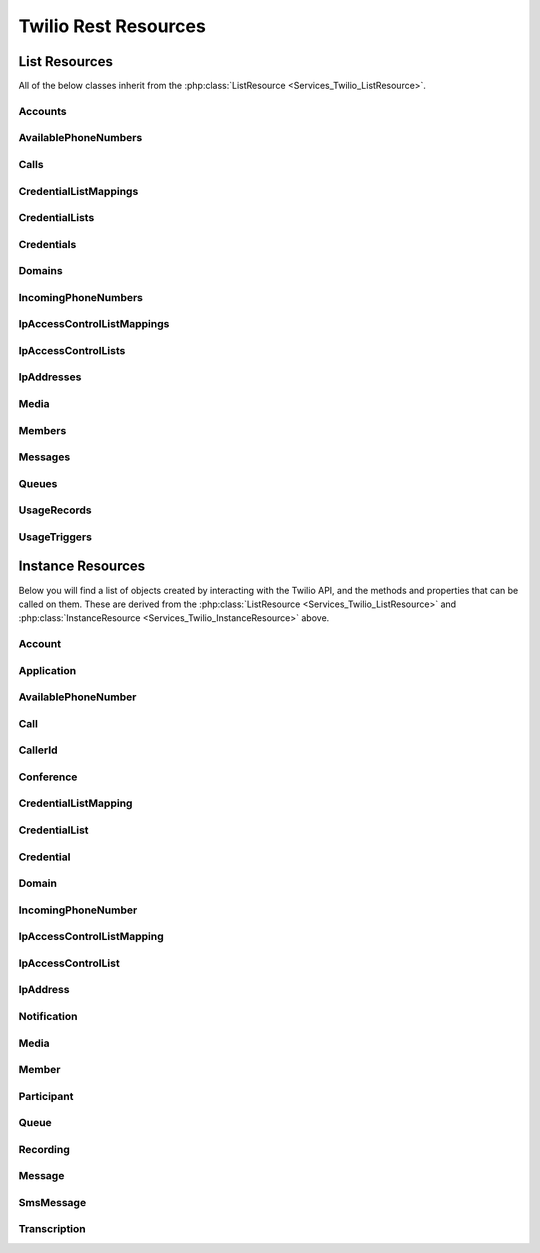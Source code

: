 .. _api-rest:

###############################
Twilio Rest Resources
###############################

**************
List Resources
**************

.. phpautoclass:: Services_Twilio_ListResource
    :filename: ../Services/Twilio/ListResource.php
    :members:

All of the below classes inherit from the :php:class:`ListResource
<Services_Twilio_ListResource>`.

Accounts
===========

.. phpautoclass:: Services_Twilio_Rest_Accounts
    :filename: ../Services/Twilio/Rest/Accounts.php
    :members:

AvailablePhoneNumbers
========================

.. php:class:: Services_Twilio_Rest_AvailablePhoneNumbers

   For more information, see the `AvailablePhoneNumbers API Resource <http://www.twilio.com/docs/api/rest/available-phone-numbers#local>`_ documentation at twilio.com.

   .. php:method:: getList($country, $type)

    Get a list of available phone numbers.

    :param string country: The 2-digit country code for numbers ('US', 'GB',
        'CA')
    :param string type: The type of phone number ('TollFree' or 'Local')
    :return: An instance of the :php:class:`Services_Twilio_Rest_AvailablePhoneNumbers` resource.

    .. php:attr:: available_phone_numbers

       A list of :php:class:`Services_Twilio_Rest_AvailablePhoneNumber` instances.

    .. php:attr:: uri

       The uri representing this resource, relative to https://api.twilio.com.


Calls
=======

.. php:class:: Services_Twilio_Rest_Calls

   For more information, see the `Call List Resource <http://www.twilio.com/docs/api/rest/call#list>`_ documentation.

   .. php:method:: create($from, $to, $url, params = array())

      Make an outgoing call

      :param string $from: The phone number to use as the caller id.
      :param string $to: The number to call formatted with a '+' and country code
      :param string $url: The fully qualified URL that should be consulted when
                          the call connects. This value can also be an ApplicationSid.
      :param array $params: An array of optional parameters for this call

      The **$params** array can contain the following keys:

      *Method*
        The HTTP method Twilio should use when making its request to the above Url parameter's value. Defaults to POST. If an ApplicationSid parameter is present, this parameter is ignored.

      *FallbackUrl*
        A URL that Twilio will request if an error occurs requesting or executing the TwiML at Url. If an ApplicationSid parameter is present, this parameter is ignored.

      *FallbackMethod*
        The HTTP method that Twilio should use to request the FallbackUrl. Must be either GET or POST. Defaults to POST. If an ApplicationSid parameter is present, this parameter is ignored.

      *StatusCallback*
        A URL that Twilio will request when the call ends to notify your app. If an ApplicationSid parameter is present, this parameter is ignored.

      *StatusCallbackMethod*
        The HTTP method Twilio should use when requesting the above URL. Defaults to POST. If an ApplicationSid parameter is present, this parameter is ignored.

      *SendDigits*
        A string of keys to dial after connecting to the number. Valid digits in the string include: any digit (0-9), '#' and '*'. For example, if you connected to a company phone number, and wanted to dial extension 1234 and then the pound key, use SendDigits=1234#. Remember to URL-encode this string, since the '#' character has special meaning in a URL.

      *IfMachine*
        Tell Twilio to try and determine if a machine (like voicemail) or a human has answered the call. Possible values are Continue and Hangup. See the answering machines section below for more info.

      *Timeout*
        The integer number of seconds that Twilio should allow the phone to ring before assuming there is no answer. Default is 60 seconds, the maximum is 999 seconds. Note, you could set this to a low value, such as 15, to hangup before reaching an answering machine or voicemail.

CredentialListMappings
=========================

.. phpautoclass:: Services_Twilio_Rest_CredentialListMappings
    :filename: ../Services/Twilio/Rest/CredentialListMappings.php
    :members:


CredentialLists
=================

.. phpautoclass:: Services_Twilio_Rest_CredentialLists
    :filename: ../Services/Twilio/Rest/CredentialLists.php
    :members:

Credentials
==============

.. phpautoclass:: Services_Twilio_Rest_Credentials
    :filename: ../Services/Twilio/Rest/Credentials.php
    :members:

Domains
==========

.. phpautoclass:: Services_Twilio_Rest_Domains
    :filename: ../Services/Twilio/Rest/Domains.php
    :members:


IncomingPhoneNumbers
========================

.. phpautoclass:: Services_Twilio_Rest_IncomingPhoneNumbers,Services_Twilio_Rest_Local,Services_Twilio_Rest_Mobile,Services_Twilio_Rest_TollFree
    :filename: ../Services/Twilio/Rest/IncomingPhoneNumbers.php
    :members:

IpAccessControlListMappings
==============================

.. phpautoclass:: Services_Twilio_Rest_IpAccessControlListMappings
    :filename: ../Services/Twilio/Rest/IpAccessControlListMappings.php
    :members:

IpAccessControlLists
=======================

.. phpautoclass:: Services_Twilio_Rest_IpAccessControlLists
    :filename: ../Services/Twilio/Rest/IpAccessControlLists.php
    :members:

IpAddresses
=======================

.. phpautoclass:: Services_Twilio_Rest_IpAddresses
    :filename: ../Services/Twilio/Rest/IpAddresses.php
    :members:

Media
======

.. phpautoclass:: Services_Twilio_Rest_Media
    :filename: ../Services/Twilio/Rest/Media.php
    :members:

Members
===========

.. php:class:: Services_Twilio_Rest_Members

  For more information, including a list of filter parameters, see the `Member List Resource <http://www.twilio.com/docs/api/rest/member#list>`_ documentation.

  .. php:method:: front()

      Return the :php:class:`Services_Twilio_Rest_Member` at the front of the
      queue.

Messages
========

.. phpautoclass:: Services_Twilio_Rest_Messages
    :filename: ../Services/Twilio/Rest/Messages.php
    :members:

Queues
===========

.. php:class:: Services_Twilio_Rest_Queues

  For more information, including a list of filter parameters, see the
  `Queues List Resource <http://www.twilio.com/docs/api/rest/queues#list>`_
  documentation.

  .. php:method:: create($friendly_name, $params = array())

     Create a new :php:class:`Services_Twilio_Rest_Queue`.

     :param string $friendly_name: The name of the new Queue.
     :param array $params: An array of optional parameters and their values, 
        like `MaxSize`.
     :returns: A new :php:class:`Services_Twilio_Rest_Queue`


UsageRecords
==============

.. php:class:: Services_Twilio_Rest_UsageRecords

  For more information, including a list of filter parameters, see the `UsageRecords List Resource <http://www.twilio.com/docs/api/rest/usage-records#list>`_ documentation.

  .. php:method:: getCategory($category)

    Return the single UsageRecord corresponding to this category of usage.
    Valid only for the `Records`, `Today`, `Yesterday`, `ThisMonth`,
    `LastMonth` and `AllTime` resources.

    :param string $category: The category to retrieve a usage record for. For a full list of valid categories, see the full `Usage Category documentation <http://www.twilio.com/docs/api/rest/usage-records#usage-all-categories>`_.
    :returns: :php:class:`Services_Twilio_Rest_UsageRecord` A single usage record

UsageTriggers
=============

.. php:class:: Services_Twilio_Rest_UsageTriggers

  For more information, including a list of filter parameters, see the `UsageTriggers List Resource <http://www.twilio.com/docs/api/rest/usage-triggers#list>`_ documentation.

  .. php:method:: create($category, $value, $url, $params = array())

    Create a new UsageTrigger.

    :param string $category: The category of usage to fire a trigger for. A full list of categories can be found in the `Usage Categories documentation <http://www.twilio.com/docs/api/rest/usage-records#usage-categories>`_.
    :param string $value: Fire the trigger when usage crosses this value.
    :param string $url: The URL to request when the trigger fires.
    :param array $params: Optional parameters for this trigger. A full list of parameters can be found in the `Usage Trigger documentation <http://www.twilio.com/docs/api/rest/usage-triggers#list-post-optional-parameters>`_.
    :returns: :php:class:`Services_Twilio_Rest_UsageTrigger` The created trigger.


********************
Instance Resources
********************

.. phpautoclass:: Services_Twilio_InstanceResource
    :filename: ../Services/Twilio/InstanceResource.php
    :members:

Below you will find a list of objects created by interacting with the Twilio
API, and the methods and properties that can be called on them. These are
derived from the :php:class:`ListResource <Services_Twilio_ListResource>` and
:php:class:`InstanceResource <Services_Twilio_InstanceResource>` above.


Account
========

.. php:class:: Services_Twilio_Rest_Account

   For more information, see the `Account Instance Resource <http://www.twilio.com/docs/api/rest/account#instance>`_ documentation.

   .. php:method:: update($params)

     Update the account

     The **$params** array is the same as in :php:meth:`Services_Twilio_Rest_Accounts::create`

   .. php:attr:: sid

      A 34 character string that uniquely identifies this account.

   .. php:attr:: date_created

      The date that this account was created, in GMT in RFC 2822 format

   .. php:attr:: date_updated

      The date that this account was last updated, in GMT in RFC 2822 format.

   .. php:attr:: friendly_name

      A human readable description of this account, up to 64 characters long. By default the FriendlyName is your email address.

   .. php:attr:: status

      The status of this account. Usually active, but can be suspended if you've been bad, or closed if you've been horrible.

   .. php:attr:: auth_token

      The authorization token for this account. This token should be kept a secret, so no sharing.

Application
===========

.. php:class:: Services_Twilio_Rest_Application

   For more information, see the `Application Instance Resource <http://www.twilio.com/docs/api/rest/applications#instance>`_ documentation.

   .. php:attr:: sid

      A 34 character string that uniquely idetifies this resource.

   .. php:attr:: date_created

      The date that this resource was created, given as GMT RFC 2822 format.

   .. php:attr:: date_updated

      The date that this resource was last updated, given as GMT RFC 2822 format.

   .. php:attr:: friendly_name

      A human readable descriptive text for this resource, up to 64 characters long. By default, the FriendlyName is a nicely formatted version of the phone number.

   .. php:attr:: account_sid

      The unique id of the Account responsible for this phone number.

   .. php:attr:: api_version

      Calls to this phone number will start a new TwiML session with this API version.

   .. php:attr:: voice_caller_id_lookup

      Look up the caller's caller-ID name from the CNAM database (additional charges apply). Either true or false.

   .. php:attr:: voice_url

      The URL Twilio will request when this phone number receives a call.

   .. php:attr:: voice_method

      The HTTP method Twilio will use when requesting the above Url. Either GET or POST.

   .. php:attr:: voice_fallback_url

      The URL that Twilio will request if an error occurs retrieving or executing the TwiML requested by Url.

   .. php:attr:: voice_fallback_method

      The HTTP method Twilio will use when requesting the VoiceFallbackUrl. Either GET or POST.

   .. php:attr:: status_callback

      The URL that Twilio will request to pass status parameters (such as call ended) to your application.

   .. php:attr:: status_callback_method

      The HTTP method Twilio will use to make requests to the StatusCallback URL. Either GET or POST.

   .. php:attr:: sms_url

      The URL Twilio will request when receiving an incoming SMS message to this number.

   .. php:attr:: sms_method

      The HTTP method Twilio will use when making requests to the SmsUrl. Either GET or POST.

   .. php:attr:: sms_fallback_url

      The URL that Twilio will request if an error occurs retrieving or executing the TwiML from SmsUrl.

   .. php:attr:: sms_fallback_method

      The HTTP method Twilio will use when requesting the above URL. Either GET or POST.

   .. php:attr:: uri

      The URI for this resource, relative to https://api.twilio.com.

AvailablePhoneNumber
========================

.. php:class:: Services_Twilio_Rest_AvailablePhoneNumber

   For more information, see the `AvailablePhoneNumber Instance Resource <http://www.twilio.com/docs/api/rest/available-phone-numbers#instance>`_ documentation.

   .. php:attr:: friendly_name

      A nicely-formatted version of the phone number.

   .. php:attr:: phone_number

      The phone number, in E.164 (i.e. "+1") format.

   .. php:attr:: lata

      The LATA of this phone number.

   .. php:attr:: rate_center

      The rate center of this phone number.

   .. php:attr:: latitude

      The latitude coordinate of this phone number.

   .. php:attr:: longitude

      The longitude coordinate of this phone number.

   .. php:attr:: region

      The two-letter state or province abbreviation of this phone number.

   .. php:attr:: postal_code

      The postal (zip) code of this phone number.

   .. php:attr:: iso_country

Call
====

.. phpautoclass:: Services_Twilio_Rest_Call
    :filename: ../Services/Twilio/Rest/Call.php
    :members:

CallerId
============

.. php:class:: Services_Twilio_Rest_OutgoingCallerId

   For more information, see the `OutgoingCallerId Instance Resource <http://www.twilio.com/docs/api/rest/outgoing-caller-ids#instance>`_ documentation.

   .. php:attr:: sid

      A 34 character string that uniquely identifies this resource.

   .. php:attr:: date_created

      The date that this resource was created, given in RFC 2822 format.

   .. php:attr:: date_updated

      The date that this resource was last updated, given in RFC 2822 format.

   .. php:attr:: friendly_name

      A human readable descriptive text for this resource, up to 64 characters long. By default, the FriendlyName is a nicely formatted version of the phone number.

   .. php:attr:: account_sid

      The unique id of the Account responsible for this Caller Id.

   .. php:attr:: phone_number

      The incoming phone number. Formatted with a '+' and country code e.g., +16175551212 (E.164 format).

   .. php:attr:: uri

      The URI for this resource, relative to https://api.twilio.com.

Conference
=============

.. php:class:: Services_Twilio_Rest_Conference

   For more information, see the `Conference Instance Resource <http://www.twilio.com/docs/api/rest/conference#instance>`_ documentation.

   .. php:attr:: sid

      A 34 character string that uniquely identifies this conference.

   .. php:attr:: friendly_name

      A user provided string that identifies this conference room.

   .. php:attr:: status

      A string representing the status of the conference. May be init, in-progress, or completed.

   .. php:attr:: date_created

      The date that this conference was created, given as GMT in RFC 2822 format.

   .. php:attr:: date_updated

      The date that this conference was last updated, given as GMT in RFC 2822 format.

   .. php:attr:: account_sid

      The unique id of the Account responsible for creating this conference.

   .. php:attr:: uri

      The URI for this resource, relative to https://api.twilio.com.

   .. php:attr:: participants

      The :php:class:`Services_Twilio_Rest_Participants` instance, listing people currently in this conference

CredentialListMapping
=========================

.. phpautoclass:: Services_Twilio_Rest_CredentialListMapping
    :filename: ../Services/Twilio/Rest/CredentialListMapping.php
    :members:


CredentialList
=================

.. phpautoclass:: Services_Twilio_Rest_CredentialList
    :filename: ../Services/Twilio/Rest/CredentialList.php
    :members:

Credential
==============

.. phpautoclass:: Services_Twilio_Rest_Credential
    :filename: ../Services/Twilio/Rest/Credential.php
    :members:

Domain
==========

.. phpautoclass:: Services_Twilio_Rest_Domain
    :filename: ../Services/Twilio/Rest/Domain.php
    :members:

IncomingPhoneNumber
===================

.. phpautoclass:: Services_Twilio_Rest_IncomingPhoneNumber
    :filename: ../Services/Twilio/Rest/IncomingPhoneNumber.php
    :members:

IpAccessControlListMapping
==============================

.. phpautoclass:: Services_Twilio_Rest_IpAccessControlListMapping
    :filename: ../Services/Twilio/Rest/IpAccessControlListMapping.php
    :members:

IpAccessControlList
=======================

.. phpautoclass:: Services_Twilio_Rest_IpAccessControlList
    :filename: ../Services/Twilio/Rest/IpAccessControlList.php
    :members:

IpAddress
==============
.. phpautoclass:: Services_Twilio_Rest_IpAddress
    :filename: ../Services/Twilio/Rest/IpAddress.php
    :members:


Notification
=============

.. php:class:: Services_Twilio_Rest_Notification

   For more information, see the `Notification Instance Resource <http://www.twilio.com/docs/api/rest/notification#instance>`_ documentation.

   .. php:attr:: sid

      A 34 character string that uniquely identifies this resource.

   .. php:attr:: date_created

      The date that this resource was created, given in RFC 2822 format.

   .. php:attr:: date_updated

      The date that this resource was last updated, given in RFC 2822 format.

   .. php:attr:: account_sid

      The unique id of the Account responsible for this notification.

   .. php:attr:: call_sid

      CallSid is the unique id of the call during which the notification was generated. Empty if the notification was generated by the REST API without regard to a specific phone call.

   .. php:attr:: api_version

      The version of the Twilio in use when this notification was generated.

   .. php:attr:: log

      An integer log level corresponding to the type of notification: 0 is ERROR, 1 is WARNING.

   .. php:attr:: error_code

      A unique error code for the error condition. You can lookup errors, with possible causes and solutions, in our `Error Dictionary <http://www.twilio.com/docs/errors/reference>`_.

   .. php:attr:: more_info

      A URL for more information about the error condition. The URL is a page in our `Error Dictionary <http://www.twilio.com/docs/errors/reference>`_.

   .. php:attr:: message_text

      The text of the notification.

   .. php:attr:: message_date

      The date the notification was actually generated, given in RFC 2822
      format. Due to buffering, this may be slightly different than the
      DateCreated date.

   .. php:attr:: request_url

      The URL of the resource that generated the notification. If the
      notification was generated during a phone call: This is the URL of the
      resource on YOUR SERVER that caused the notification. If the notification
      was generated by your use of the REST API: This is the URL of the REST
      resource you were attempting to request on Twilio's servers.

   .. php:attr:: request_method

    The HTTP method in use for the request that generated the notification. If
    the notification was generated during a phone call: The HTTP Method use to
    request the resource on your server. If the notification was generated by
    your use of the REST API: This is the HTTP method used in your request to
    the REST resource on Twilio's servers.

   .. php:attr:: request_variables

      The Twilio-generated HTTP GET or POST variables sent to your server. Alternatively, if the notification was generated by the REST API, this field will include any HTTP POST or PUT variables you sent to the REST API.

   .. php:attr:: response_headers

      The HTTP headers returned by your server.

   .. php:attr:: response_body

      The HTTP body returned by your server.

   .. php:attr:: uri

      The URI for this resource, relative to https://api.twilio.com

Media
=======

.. phpautoclass:: Services_Twilio_Rest_MediaInstance
    :filename: ../Services/Twilio/Rest/MediaInstance.php
    :members:

Member
=======

.. php:class:: Services_Twilio_Rest_Member

  For more information about available properties, see the `Member Instance Resource <http://www.twilio.com/docs/api/rest/member#instance>`_ documentation.

  .. php:method:: dequeue($url, $method = 'POST')

    Dequeue this member and immediately play the Twiml at the given ``$url``.

    :param string $url: The Twiml URL to play for this member, after dequeuing them
    :param string $method: The HTTP method to use when fetching the Twiml URL. Defaults to POST.
    :return: The dequeued member
    :rtype: :php:class:`Member <Services_Twilio_Rest_Member>` 


Participant
=============

.. php:class:: Services_Twilio_Rest_Participant

   For more information, see the `Participant Instance Resource <http://www.twilio.com/docs/api/rest/participant#instance>`_ documentation.

   .. php:attr:: call_sid

      A 34 character string that uniquely identifies the call that is connected to this conference

   .. php:attr:: conference_sid

      A 34 character string that identifies the conference this participant is in

   .. php:attr:: date_created

      The date that this resource was created, given in RFC 2822 format.

   .. php:attr:: date_updated

      The date that this resource was last updated, given in RFC 2822 format.

   .. php:attr:: account_sid

      The unique id of the Account that created this conference

   .. php:attr:: muted

      true if this participant is currently muted. false otherwise.

   .. php:attr:: start_conference_on_enter

      Was the startConferenceOnEnter attribute set on this participant (true or false)?

   .. php:attr:: end_conference_on_exit

      Was the endConferenceOnExit attribute set on this participant (true or false)?

   .. php:attr:: uri

      The URI for this resource, relative to https://api.twilio.com.

Queue
============

.. php:class:: Services_Twilio_Rest_Queue

  For more information about available properties of a queue, see the `Queue 
  Instance Resource <http://www.twilio.com/docs/api/rest/queue#instance>`_ 
  documentation. A Queue has one subresource, a list of 
  :php:class:`Services_Twilio_Rest_Members`.

Recording
=============

.. php:class:: Services_Twilio_Rest_Recording

   For more information, see the `Recording Instance Resource <http://www.twilio.com/docs/api/rest/recording#instance>`_ documentation.

   .. php:attr:: sid

      A 34 character string that uniquely identifies this resource.

   .. php:attr:: date_created

      The date that this resource was created, given in RFC 2822 format.

   .. php:attr:: date_updated

      The date that this resource was last updated, given in RFC 2822 format.

   .. php:attr:: account_sid

      The unique id of the Account responsible for this recording.

   .. php:attr:: call_sid

      The call during which the recording was made.

   .. php:attr:: duration

      The length of the recording, in seconds.

   .. php:attr:: api_version

      The version of the API in use during the recording.

   .. php:attr:: uri

      The URI for this resource, relative to https://api.twilio.com

   .. php:attr:: subresource_uris

      The list of subresources under this account

   .. php:attr:: formats

      A dictionary of the audio formats available for this recording

      .. code-block:: php

          array(
              'wav' => 'https://api.twilio.com/path/to/recording.wav',
              'mp3' => 'https://api.twilio.com/path/to/recording.mp3',
          )

Message
=======

.. phpautoclass:: Services_Twilio_Rest_Message
    :filename: ../Services/Twilio/Rest/Message.php
    :members:

SmsMessage
===========

.. php:class:: Services_Twilio_Rest_SmsMessage

   For more information, see the `SMS Message Instance Resource <http://www.twilio.com/docs/api/rest/sms#instance>`_ documentation.

   .. php:attr:: sid

      A 34 character string that uniquely identifies this resource.

   .. php:attr:: date_created

      The date that this resource was created, given in RFC 2822 format.

   .. php:attr:: date_updated

      The date that this resource was last updated, given in RFC 2822 format.

   .. php:attr:: date_sent

      The date that the SMS was sent, given in RFC 2822 format.

   .. php:attr:: account_sid

      The unique id of the Account that sent this SMS message.

   .. php:attr:: from

      The phone number that initiated the message in E.164 format. For incoming messages, this will be the remote phone. For outgoing messages, this will be one of your Twilio phone numbers.

   .. php:attr:: to

      The phone number that received the message in E.164 format. For incoming messages, this will be one of your Twilio phone numbers. For outgoing messages, this will be the remote phone.

   .. php:attr:: body

      The text body of the SMS message. Up to 160 characters long.

   .. php:attr:: status

      The status of this SMS message. Either queued, sending, sent, or failed.

   .. php:attr:: direction

    The direction of this SMS message. ``incoming`` for incoming messages,
    ``outbound-api`` for messages initiated via the REST API, ``outbound-call`` for
    messages initiated during a call or ``outbound-reply`` for messages initiated in
    response to an incoming SMS.

   .. php:attr:: price

      The amount billed for the message.

   .. php:attr:: api_version

      The version of the Twilio API used to process the SMS message.

   .. php:attr:: uri

      The URI for this resource, relative to https://api.twilio.com


Transcription
==================

.. php:class:: Services_Twilio_Rest_Transcription

   For more information, see the `Transcription Instance Resource <http://www.twilio.com/docs/api/rest/transcription#instance>`_ documentation.

   .. php:attr:: sid

      A 34 character string that uniquely identifies this resource.

   .. php:attr:: date_created

      The date that this resource was created, given in RFC 2822 format.

   .. php:attr:: date_updated

      The date that this resource was last updated, given in RFC 2822 format.

   .. php:attr:: account_sid

      The unique id of the Account responsible for this transcription.

   .. php:attr:: status

      A string representing the status of the transcription: ``in-progress``, ``completed`` or ``failed``.

   .. php:attr:: recording_sid

      The unique id of the Recording this Transcription was made of.

   .. php:attr:: duration

      The duration of the transcribed audio, in seconds.

   .. php:attr:: transcription_text

      The text content of the transcription.

   .. php:attr:: price

      The charge for this transcript in USD. Populated after the transcript is completed. Note, this value may not be immediately available.

   .. php:attr:: uri

      The URI for this resource, relative to https://api.twilio.com


